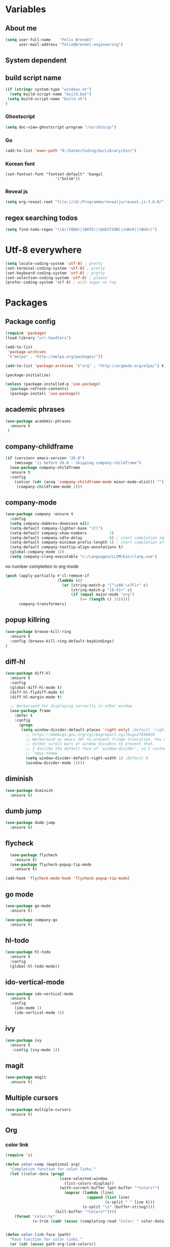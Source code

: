 * Variables
** About me
#+BEGIN_SRC emacs-lisp
   (setq user-full-name    "Felix Brendel"
         user-mail-address "felix@brendel.engineering")
#+END_SRC

** System dependent
** build script name
#+begin_src emacs-lisp
  (if (string= system-type "windows-nt")
    (setq build-script-name "build.bat")
   (setq build-script-name "build.sh")
  )
#+end_src

#+RESULTS:
: build.bat

*** Ghostscript
  #+BEGIN_SRC emacs-lisp
    (setq doc-view-ghostscript-program "/usr/bin/gs")
  #+END_SRC
*** Go
  #+BEGIN_SRC emacs-lisp
    (add-to-list 'exec-path "D:/Daten/Coding/Go/Library/bin/")
  #+END_SRC
*** Korean font
#+BEGIN_SRC elisp
(set-fontset-font "fontset-default" 'hangul
                      '("Gulim"))
#+END_SRC
*** Reveal js
#+BEGIN_SRC emacs-lisp
(setq org-reveal-root "file:///d:/Programme/revealjs/reveal.js-3.6.0/")
#+END_SRC

** regex searching todos
#+BEGIN_SRC emacs-lisp
    (setq find-todo-regex "\\b((TODO)|(NOTE)|(QUESTION)|(HACK)|(BUG))")
#+END_SRC

* Utf-8 everywhere
#+BEGIN_SRC emacs-lisp
(setq locale-coding-system 'utf-8) ; pretty
(set-terminal-coding-system 'utf-8) ; pretty
(set-keyboard-coding-system 'utf-8) ; pretty
(set-selection-coding-system 'utf-8) ; please
(prefer-coding-system 'utf-8) ; with sugar on top
#+END_SRC

* Packages
** Package config
  #+begin_src emacs-lisp
    (require 'package)
    (load-library "url-handlers")

    (add-to-list
     'package-archives
     '("melpa" . "http://melpa.org/packages/"))

    (add-to-list 'package-archives '("org" . "http://orgmode.org/elpa/") t)

    (package-initialize)

    (unless (package-installed-p 'use-package)
      (package-refresh-contents)
      (package-install 'use-package))
  #+end_src

** academic phrases
#+begin_src emacs-lisp
  (use-package academic-phrases
    :ensure t
   )
#+end_src

** company-childframe
#+begin_src emacs-lisp
(if (version< emacs-version "26.0")
    (message "is before 26.0 - skipping company-childframe")
  (use-package company-childframe
  :ensure t
  :config
    (setcar (cdr (assq 'company-childframe-mode minor-mode-alist)) "")
     (company-childframe-mode 1)))
#+end_src
** company-mode
   #+BEGIN_SRC emacs-lisp
  (use-package company :ensure t
    :config
    (setq company-dabbrev-downcase nil)
    (setq-default company-lighter-base "(C)")
    (setq-default company-show-numbers          1)
    (setq-default company-idle-delay            0) ; start completion immediately
    (setq-default company-minimum-prefix-length 1) ; start completion after 1 character.
    (setq-default company-tooltip-align-annotations t)
    (global-company-mode 1))
    (setq company-clang-executable "c:/Languages/LLVM/bin/clang.exe")

#+END_SRC
no number completion in org mode
#+BEGIN_SRC emacs-lisp
(push (apply-partially #'cl-remove-if
                       (lambda (c)
                         (or (string-match-p "[^\x00-\x7F]+" c)
                             (string-match-p "[0-9]+" c)
                             (if (equal major-mode "org")
                                 (>= (length c) 15)))))
      company-transformers)
#+END_SRC

** popup killring
#+begin_src emacs-lisp
   (use-package browse-kill-ring
     :ensure t
     :config (browse-kill-ring-default-keybindings)
   )
#+end_src

** diff-hl
#+begin_src emacs-lisp
 (use-package diff-hl
   :ensure t
   :config
   (global-diff-hl-mode t)
   (diff-hl-flydiff-mode t)
   (diff-hl-margin-mode t)

   ;; Workaround for displaying correctly in other window
   (use-package frame
     :defer t
     :config
       (progn
        (setq window-divider-default-places 'right-only) ;Default 'right-only
          ;; https://debbugs.gnu.org/cgi/bugreport.cgi?bug=27830#20
          ;; Workaround on emacs 26+ to prevent fringe truncation. You need to use
          ;; either scroll bars or window dividers to prevent that.
          ;; I dislike the default face of `window-divider', so I customize that in my
          ;; `smyx-theme`.
          (setq window-divider-default-right-width 1) ;Default 6
          (window-divider-mode 1))))

#+end_src

** diminish
#+begin_src emacs-lisp
 (use-package diminish
   :ensure t)
#+end_src
** dumb jump
#+begin_src emacs-lisp
 (use-package dumb-jump
   :ensure t)
#+end_src

** flycheck
#+begin_src emacs-lisp
  (use-package flycheck
    :ensure t)
  (use-package flycheck-popup-tip-mode
    :ensure t)

(add-hook 'flycheck-mode-hook 'flycheck-popup-tip-mode)
#+end_src

** go mode
#+begin_src emacs-lisp
 (use-package go-mode
   :ensure t)

 (use-package company-go
   :ensure t)
#+end_src

** hl-todo
#+begin_src emacs-lisp
  (use-package hl-todo
    :ensure t
    :config
    (global-hl-todo-mode))
#+end_src
** ido-vertical-mode
#+begin_src emacs-lisp
  (use-package ido-vertical-mode
    :ensure t
    :config
      (ido-mode 1)
      (ido-vertical-mode 1))
#+end_src
** ivy
#+begin_src emacs-lisp
  (use-package ivy
    :ensure t
     :config (ivy-mode 1))
#+end_src
** magit
#+begin_src emacs-lisp
  (use-package magit
    :ensure t)
#+end_src
** Multiple cursors
#+begin_src emacs-lisp
  (use-package multiple-cursors
    :ensure t)
#+end_src
** Org
*** color link
#+begin_src emacs-lisp
(require 's)

(defun color-comp (&optional arg)
  "Completion function for color links."
  (let ((color-data (prog2
                        (save-selected-window
                          (list-colors-display))
                        (with-current-buffer (get-buffer "*Colors*")
                          (mapcar (lambda (line)
                                    (append (list line)
                                            (s-split " " line t)))
                                  (s-split "\n" (buffer-string))))
                      (kill-buffer "*Colors*"))))
    (format "color:%s"
            (s-trim (cadr (assoc (completing-read "Color: " color-data) color-data))))))


(defun color-link-face (path)
  "Face function for color links."
  (or (cdr (assoc path org-link-colors))
      `(:foreground ,path)))


(defun color-link-export (path description backend)
  "Export function for color links."
  (cond
   ((eq backend 'html)
    (let ((rgb (assoc (downcase path) color-name-rgb-alist))
          r g b)
      (setq r (* 255 (/ (nth 1 rgb) 65535.0))
            g (* 255 (/ (nth 2 rgb) 65535.0))
            b (* 255 (/ (nth 3 rgb) 65535.0)))
      (format "<span style=\"color: rgb(%s,%s,%s)\">%s</span>"
              (truncate r) (truncate g) (truncate b)
              (or description path))))))

(org-link-set-parameters "color"
                         :face 'color-link-face
                         :complete 'color-comp
                         :export 'color-link-export)

#+end_src
*** normal
    #+begin_src emacs-lisp
       (require 'org)
       (require 'ox-latex)
       (require 'compile)

       (add-to-list 'compilation-error-regexp-alist 'latex-warning)
       (add-to-list 'compilation-error-regexp-alist-alist
                     '(latex-warning
                       "\\(LaTeX.*? Warning:\\(.+\n\\)*\\)" 3 1))

       (add-to-list 'compilation-error-regexp-alist 'latex-error)
       (add-to-list 'compilation-error-regexp-alist-alist
                     '(latex-error
                     "\\(.*Error:\\(.+\n\\)*\\)" 1))

       (add-to-list 'compilation-error-regexp-alist 'latex-error2)
       (add-to-list 'compilation-error-regexp-alist-alist
                     '(latex-error2
                     "\\(^!\s.*\\)" 1))

       (setq org-latex-listings 'minted)
       (setq org-latex-pdf-process '("latexmk -pdf %f"))
       (setq org-default-notes-file "~/org/notes.org")
       (setq org-log-done 'time)
       (setq org-capture-templates
             (quote
              (("t" "Task" entry
                (file+headline "~/org/notes.org" "Tasks")
                "* TODO %?
      %i
      %a")
               ("s" "Schedule entry" entry
                (file+headline "~/org/notes.org" "Schedule")
                ""))))

       (setq org-default-notes-file "~/org/notes.org")
       (setq org-export-dispatch-use-expert-ui nil)
       (setq org-highlight-latex-and-related (quote (latex script entities)))
       (setq org-latex-prefer-user-labels t)
       (setq org-latex-classes
             (quote
              (("scrreprt" "\\documentclass{scrreprt}"
                ("\\chapter{%s}"       . "\\chapter*{%s}")
                ("\\section{%s}"       . "\\section*{%s}")
                ("\\subsection{%s}"    . "\\subsection*{%s}")
                ("\\subsubsection{%s}" . "\\subsubsection*{%s}")
                ("\\paragraph{%s}"     . "\\paragraph*{%s}")
                ("\\subparagraph{%s}"  . "\\subparagraph*{%s}"))
               ("sig" "\\documentclass{sig-alternate}"
                ("\\section{%s}"       . "\\section*{%s}")
                ("\\subsection{%s}"    . "\\subsection*{%s}")
                ("\\subsubsection{%s}" . "\\subsubsection*{%s}")
                ("\\paragraph{%s}"     . "\\paragraph*{%s}")
                ("\\subparagraph{%s}"  . "\\subparagraph*{%s}"))
               ("article" "\\documentclass[11pt]{article}"
                ("\\section{%s}"       . "\\section*{%s}")
                ("\\subsection{%s}"    . "\\subsection*{%s}")
                ("\\subsubsection{%s}" . "\\subsubsection*{%s}")
                ("\\paragraph{%s}"     . "\\paragraph*{%s}")
                ("\\subparagraph{%s}"  . "\\subparagraph*{%s}"))
               ("report" "\\documentclass[11pt]{report}"
                ("\\part{%s}"          . "\\part*{%s}")
                ("\\chapter{%s}"       . "\\chapter*{%s}")
                ("\\section{%s}"       . "\\section*{%s}")
                ("\\subsection{%s}"    . "\\subsection*{%s}")
                ("\\subsubsection{%s}" . "\\subsubsection*{%s}"))
               ("book" "\\documentclass[11pt]{book}"
                ("\\part{%s}"          . "\\part*{%s}")
                ("\\chapter{%s}"       . "\\chapter*{%s}")
                ("\\section{%s}"       . "\\section*{%s}")
                ("\\subsection{%s}"    . "\\subsection*{%s}")
                ("\\subsubsection{%s}" . "\\subsubsection*{%s}")))))

       (setq org-latex-default-packages-alist
             (quote
              (("AUTO" "inputenc" t)
               ("T1" "fontenc" t)
               ("" "fixltx2e" nil)
               ("" "graphicx" t)
               ("" "grffile" t)
               ("" "longtable" nil)
               ("" "wrapfig" nil)
               ("" "rotating" nil)
               ("normalem" "ulem" t)
               ("" "amsmath" t)
               ("" "textcomp" t)
               ("" "amssymb" t)
               ("" "capt-of" nil))))

      (setq org-latex-hyperref-template nil)
      (setq org-latex-listings (quote minted))
      (setq org-src-fontify-natively t)
      (setq org-structure-template-alist
            (quote
             (("n" "#+begin_notes
    ?
    ,#+end_notes")
              ("s" "#+begin_src ?

    ,#+end_src")
              ("e" "#+begin_example
    ?
    ,#+end_example")
              ("q" "#+begin_quote
    ?
    ,#+end_quote")
              ("v" "#+begin_verse
    ?
    ,#+end_verse")
              ("V" "#+begin_verbatim
    ?
    ,#+end_verbatim")
              ("c" "#+begin_center
    ?
    ,#+end_center")
              ("C" "#+begin_comment
    ?
    ,#+end_comment")
              ("l" "#+begin_export latex
    ?
    ,#+end_export")
              ("L" "#+latex: ")
              ("h" "#+begin_export html
    ?
    ,#+end_export")
              ("H" "#+html: ")
              ("a" "#+begin_export ascii
    ?
    ,#+end_export")
              ("A" "#+ascii: ")
              ("i" "#+index: ?")
              ("I" "#+include: %file ?"))))



       (add-hook 'org-mode-hook (lambda ()
              (set-fill-column 100)
              (org-bullets-mode 1)
              (abbrev-mode 1)
              (auto-fill-mode 1)))

       (use-package org-bullets
         :ensure t)

       (use-package ox-reveal
         :ensure t)

       (use-package ox-twbs
         :ensure t)


       ; gnu plot
       (org-babel-do-load-languages
        'org-babel-load-languages
        '((gnuplot . t)))

       (setq org-babel-default-header-args:gnuplot
              '((:results . "file")
                (:exports . "results")))
#+end_src

#+RESULTS:

** solarized dark
#+begin_src emacs-lisp
  (use-package color-theme-sanityinc-solarized
      :ensure t)
#+end_src
** typescript stuff
#+begin_src emacs-lisp
  (use-package ng2-mode
      :ensure t)

  (use-package tide
      :ensure t)

  (use-package emmet-mode
      :ensure t)

(flycheck-add-mode 'typescript-tide 'ng2-ts-mode)
(flycheck-add-mode 'typescript-tslint 'ng2-ts-mode)

(defun setup-tide-mode ()
  (interactive)
  (tide-setup)
  (flycheck-mode +1)
  (setq flycheck-check-syntax-automatically '(save mode-enabled))
  (eldoc-mode +1)
  (tide-hl-identifier-mode +1)
  ;; company is an optional dependency. You have to
  ;; install it separately via package-install
  ;; `M-x package-install [ret] company`
  (company-mode +1)

;; aligns annotation to the right hand side
(setq company-tooltip-align-annotations t)

;; formats the buffer before saving
;; (add-hook 'before-save-hook 'tide-format-before-save)
)

(add-hook 'typescript-mode-hook #'setup-tide-mode)
(add-hook 'rjsx-mode-hook #'setup-tide-mode)
(add-hook 'rjsx-mode-hook 'emmet-mode)

(add-hook 'ng2-html-mode-hook 'emmet-mode)
#+end_src

#+RESULTS:
| emmet-mode |

** powerline
#+begin_src emacs-lisp
  (use-package powerline
    :ensure t
    :config
      (powerline-default-theme))
#+end_src
** projectile
#+begin_src emacs-lisp
    (use-package projectile
       :ensure t
       :config
       (projectile-global-mode)
       (diminish 'projectile-mode))

     (use-package projectile-ripgrep
       :ensure t)
#+end_src

** rainbow-mode
   #+begin_src emacs-lisp
   (use-package rainbow-mode
   :ensure t)
   (add-hook 'rjsx-mode-hook 'rainbow-mode)
   #+end_src

** rjsx
#+begin_src emacs-lisp
 (use-package rjsx-mode
   :ensure t
   :config
     (add-to-list 'auto-mode-alist '(".*\\.js\\'" . rjsx-mode))
     ;; Use space instead of tab
     (setq indent-tabs-mode nil)
     ;; disable the semicolon warning
     (setq js2-strict-missing-semi-warning nil))
#+end_src
** treemacs
#+begin_src emacs-lisp
 (use-package treemacs
   :ensure t
   :defer nil
   :init
   (with-eval-after-load 'winum
     (define-key winum-keymap (kbd "M-0") #'treemacs-select-window))
   :config
   (setq treemacs-change-root-without-asking nil
         treemacs-collapse-dirs              (if (executable-find "python") 3 0)
         treemacs-file-event-delay           100
         treemacs-follow-after-init          t
         treemacs-follow-recenter-distance   0.1
         treemacs-goto-tag-strategy          'refetch-index
         treemacs-indentation                2
         treemacs-indentation-string         " "
         treemacs-is-never-other-window      t
         treemacs-never-persist              nil
         treemacs-no-png-images              nil
         treemacs-recenter-after-file-follow nil
         treemacs-recenter-after-tag-follow  nil
         treemacs-show-hidden-files          t
         treemacs-silent-filewatch           nil
         treemacs-silent-refresh             t
         treemacs-sorting                    'alphabetic-desc
         treemacs-tag-follow-cleanup         t
         treemacs-tag-follow-delay           1.5
         treemacs-width                      35)

  ;;   ;; (treemacs-follow-mode t)
  ;;   ;; (treemacs-filewatch-mode t)
  ;;   ;; (treemacs-git-mode 'simple)

   :bind
   (:map global-map
         ([f8]         . treemacs)
         ("M-0"        . treemacs-select-window)
         ("C-x 1"      . treemacs-delete-other-windows)))

 (use-package treemacs-projectile
   :defer t
   :ensure t
   :config
   (setq treemacs-header-function #'treemacs-projectile-create-header))
  #+end_src

  #+RESULTS:
  : t

** wolfram
#+begin_src emacs-lisp
 (use-package wolfram
   :ensure t
   :config
     (setq wolfram-alpha-app-id "UX8T57-3WXAA24JHT"))
#+end_src
** which key
#+begin_src emacs-lisp
 (use-package which-key
   :ensure t)
#+end_src
** wttrin
#+begin_src emacs-lisp
 (use-package wttrin
   :ensure t
   :config
   (setq wttrin-default-accept-language '("Accept-Language" . "de-DE")))
#+end_src
* UI customization
** Smoother scrolling
#+BEGIN_SRC emacs-lisp
  (setq mouse-wheel-scroll-amount '(3 ((shift) . 1))) ;; one line at a time
  (setq mouse-wheel-progressive-speed nil)            ;; don't accelerate scrolling
  (setq mouse-wheel-follow-mouse 't)                  ;; scroll window under mouse
  (setq scroll-step 1)                                ;; keyboard scroll one line at a time
  (setq scroll-conservatively 101)
#+END_SRC

** Long lines
#+BEGIN_SRC emacs-lisp
  (set-default 'truncate-lines t)
#+END_SRC

** Startup text
#+BEGIN_SRC emacs-lisp
  (setq initial-major-mode 'text-mode)
  (setq initial-scratch-message "\
  Unfortunately there is a radio connected to my brain.")
  ; (add-to-list 'default-frame-alist '(fullscreen . maximized))
  (setq frame-title-format "%b - Emacs ")

#+END_SRC

** Cursor blink colors
#+BEGIN_SRC emacs-lisp
  (defvar blink-cursor-colors
     (list  "#92c48f" "#6785c5" "#be369c" "#d9ca65")
   ;; (list
   ;;     "#00FFF6"
   ;;     "#0099FF")
    "On each blink the cursor will cycle to the next color in this list.")

  (setq blink-cursor-count 0)
  (defun blink-cursor-timer-function ()
    "Zarza wrote this cyberpunk variant of timer `blink-cursor-timer'.
  Warning: overwrites original version in `frame.el'.

  This one changes the cursor color on each blink. Define colors in `blink-cursor-colors'."
    (when (not (internal-show-cursor-p))
      (when (>= blink-cursor-count (length blink-cursor-colors))
        (setq blink-cursor-count 0))
      (set-cursor-color (nth blink-cursor-count blink-cursor-colors))
      (setq blink-cursor-count (+ 1 blink-cursor-count))
      )
    (internal-show-cursor nil (not (internal-show-cursor-p))))

  (blink-cursor-mode)
#+END_SRC

#+RESULTS:
: t

** Transparient Background if not in focus
#+BEGIN_SRC emacs-lisp
 (set-frame-parameter (selected-frame) 'alpha '(100 . 96))
 (add-to-list 'default-frame-alist '(alpha . (100 . 96)))
 (defun transparency-toggle ()
   (interactive)
   (let ((alpha (frame-parameter nil 'alpha)))
     (set-frame-parameter
      nil 'alpha
      (if (eql (cond ((numberp alpha) alpha)
                     ((numberp (cdr alpha)) (cdr alpha))
                     ;; Also handle undocumented (<active> <inactive>) form.
                     ((numberp (cadr alpha)) (cadr alpha)))
               100)
          '(100 . 96) '(100 . 96)))))
(transparency-toggle)
#+END_SRC
* Custom behavior
** fix flyspell after add to dict
#+begin_src emacs-lisp
(defun flyspell-buffer-after-pdict-save (&rest _)
  (flyspell-buffer))

(advice-add 'ispell-pdict-save :after #'flyspell-buffer-after-pdict-save)
#+end_src

** garbage collection
#+begin_src emacs-lisp
(setq gc-cons-threshold (eval-when-compile (* 1024 1024 1024)))
(run-with-idle-timer 2 t (lambda () (garbage-collect)))
#+end_src

** Backup files
#+BEGIN_SRC emacs-lisp
  (setq backup-directory-alist `(("." . "~/.emacs-saves")))

  (setq delete-old-versions t
        kept-new-versions 6
        kept-old-versions 2
        version-control t)
#+END_SRC
** compiling
#+BEGIN_SRC emacs-lisp
   (setq compilation-ask-about-save nil)
   (setq compilation-auto-jump-to-first-error nil)
   (setq compilation-read-command nil)
   (setq compilation-scroll-output t)
   ;; compilation in new frame
   ;; (setq special-display-buffer-names
   ;;      `(("*compilation*" . ((name . "*compilation*")
   ;;                            ,@default-frame-alist
   ;;                            (left . (- 1))
   ;;                            (top . 0)))))

   ;; (setq special-display-buffer-names
   ;;     `(("*Org PDF LaTeX Output*" . ((name . "*Org PDF LaTeX Output*")
   ;;                           ,@default-frame-alist
   ;;                           (left . (- 1))
   ;;                           (top . 0)))))
#+END_SRC

#+RESULTS:
: t

** format after yank
#+BEGIN_SRC emacs-lisp
(defadvice yank (around html-yank-indent)
  "Indents after yanking."
  (let ((point-before (point)))
    ad-do-it
      (indent-region point-before (point))))
(ad-activate 'yank)
#+END_SRC

** Global revert mode
#+BEGIN_SRC emacs-lisp
(global-auto-revert-mode t)
#+END_SRC
** isearch
#+BEGIN_SRC emacs-lisp
;; auto overwrap i-search
;; Prevents issue where you have to press backspace twice when
;; trying to remove the first character that fails a search
(define-key isearch-mode-map [remap isearch-delete-char] 'isearch-del-char)

(defadvice isearch-search (after isearch-no-fail activate)
  (unless isearch-success
    (ad-disable-advice 'isearch-search 'after 'isearch-no-fail)
    (ad-activate 'isearch-search)
    (isearch-repeat (if isearch-forward 'forward))
    (ad-enable-advice 'isearch-search 'after 'isearch-no-fail)
    (ad-activate 'isearch-search)))


;; search for highlighted if exist
(defun jrh-isearch-with-region ()
  "Use region as the isearch text."
  (when mark-active
    (let ((region (funcall region-extract-function nil)))
      (deactivate-mark)
      (isearch-push-state)
      (isearch-yank-string region))))
(add-hook 'isearch-mode-hook #'jrh-isearch-with-region)
#+END_SRC

** No bell sound
#+BEGIN_SRC emacs-lisp
  (setq visible-bell nil
      ring-bell-function #'ignore)
#+END_SRC

** no double space after sentence needed
#+BEGIN_SRC emacs-lisp
(setq sentence-end-double-space nil)
#+END_SRC
** Org agenda files
#+BEGIN_SRC emacs-lisp
(setq org-agenda-files '("~/org"))
#+END_SRC
** Orgmode timestamp todo
#+BEGIN_SRC emacs-lisp
 (setq org-log-done 'time)
#+END_SRC

** Overwrtite marked texed
#+BEGIN_SRC emacs-lisp
(delete-selection-mode 1)
#+END_SRC
** Save hooks
Remove trailing whitespace
Tabs to spaces
#+BEGIN_SRC emacs-lisp
  (add-hook 'before-save-hook 'delete-trailing-whitespace-except-current-line)
  (defun untabify-except-makefiles ()
  "Replace tabs with spaces except in makefiles."
  (unless (derived-mode-p 'makefile-mode)
    (untabify (point-min) (point-max))))

  (add-hook 'before-save-hook 'untabify-except-makefiles)
#+END_SRC

** Save on buffer focus lost
#+BEGIN_SRC emacs-lisp
   (add-hook 'focus-out-hook          (lambda () (when (and buffer-file-name (buffer-modified-p)) (save-buffer))))
   (add-hook 'mouse-leave-buffer-hook (lambda () (when (and buffer-file-name (buffer-modified-p)) (save-buffer))))

    (defadvice switch-to-buffer (before save-buffer-now activate)
      (when (and buffer-file-name (buffer-modified-p)) (save-buffer)))
    (defadvice other-window (before other-window-now activate)
   (when (and buffer-file-name (buffer-modified-p)) (save-buffer)))
#+END_SRC

** simpler yes no dialoge
#+BEGIN_SRC emacs-lisp
(defalias 'yes-or-no-p 'y-or-n-p)
#+END_SRC
** Treat underscore as part of the word
#+BEGIN_SRC emacs-lisp
(modify-syntax-entry ?_ "w")
#+END_SRC

#+RESULTS:

** winner mode
#+BEGIN_SRC emacs-lisp
(require 'winner)
(winner-mode 1)
#+END_SRC

* Own Shortcuts
#+BEGIN_SRC emacs-lisp

  (global-unset-key (kbd "ESC ESC ESC"))
  (global-unset-key (kbd "<f2> <f2>"))

  (global-set-key (kbd "C-S-d") 'duplicate-line)

  (global-set-key (kbd "<C-wheel-up>") 'text-scale-increase)
  (global-set-key (kbd "<C-wheel-down>") 'text-scale-decrease)


  (with-eval-after-load 'doc-view
    (define-key doc-view-mode-map (kbd "<C-wheel-up>") 'doc-view-enlarge)
    (define-key doc-view-mode-map (kbd "<C-wheel-down>") 'doc-view-shrink))

  (global-set-key (kbd "C-S-g") 'abort-recursive-edit)

  (global-set-key (kbd "M-.") 'dumb-jump-go-set-mark)
  (global-set-key (kbd "C-x C-b") 'ibuffer)

  (global-unset-key (kbd "C-<down-mouse-1>"))
  (global-set-key (kbd "C-<mouse-1>") 'mc/add-cursor-on-click)
  (define-key mc/keymap (kbd "<return>") nil)

  (global-set-key (kbd "C-c e") 'save-and-find-build-script-and-compile)

  (global-set-key (kbd "C-z") 'winner-undo)
  (global-unset-key "\C-d")
  (global-set-key (kbd "C-j") 'join-line)


  ;; Multi cursor
  (define-key rjsx-mode-map (kbd "C-d") 'mark-word-or-next-word-like-this) ;; rjsx-mode
  (define-key java-mode-map (kbd "C-d") 'mark-word-or-next-word-like-this) ;; rjsx-mode

  (global-set-key (kbd "C-d") 'mark-word-or-next-word-like-this)
  (global-set-key (kbd "C-S-c C-S-c") 'mc/edit-lines)

  (global-set-key (kbd "C-c i") 'find-user-init-file)

  ;; Open specific files / buffers
  (global-set-key (kbd "C-c t") 'find-org-capture-file)
  (global-set-key (kbd "C-c T") 'projectile-find-todos)
  (global-set-key (kbd "C-#") 'comment-line)

  ;; Move lines
  (global-set-key [M-up]   'move-lines-up)
  (global-set-key [M-down] 'move-lines-down)

  ;; projectile
  (global-set-key (kbd "C-c p s r") 'projectile-ripgrep)


  ;; org
  ;; (define-key org-mode-map (kbd "C-c e") 'save-and-export-to-pdf)
  ;; (define-key org-mode-map (kbd "C-c r") 'save-and-export-to-reavealjs)
  (define-key org-mode-map (kbd "C-#") 'comment-line)
  (define-key org-mode-map [M-up]   'move-lines-up)
  (define-key org-mode-map [M-down] 'move-lines-down)
  (define-key org-mode-map (kbd "C-j") 'join-line)

  (global-set-key (kbd "C-c a") 'org-agenda)
  (global-set-key (kbd "C-c c") 'org-capture)
#+END_SRC

#+RESULTS:
: org-capture

* Own functions
** duplicate lines
#+begin_src emacs-lisp
  (defun duplicate-line()
    (interactive)
    (move-beginning-of-line 1)
    (kill-line 1)
    (yank)
    (yank)
    (forward-line -1)
  )
#+end_src

#+RESULTS:
: duplicate-line

** set Mark and dumb jump go
#+begin_src emacs-lisp
  (defun dumb-jump-go-set-mark ()
     "Sets a mark and dumb jumps."
     (interactive)
     (kbd "C-SPC C-SPC")
     (dumb-jump-go nil))
#+end_src

#+RESULTS:
: dumb-jump-go-set-mark

** Find TODOs in projectile
#+begin_src emacs-lisp
 (defun projectile-find-todos ()
    "find TODOS in the project."
    (interactive)
    (ripgrep-regexp find-todo-regex (projectile-project-root)))
#+end_src

** find build script and compile
#+begin_src emacs-lisp
  (defun save-and-find-build-script-and-compile ()
    "Walks upward the directory tree until a buildscript is found"
    (interactive)
    (save-buffer)
    (let* ((build-script-path (locate-dominating-file (expand-file-name default-directory) build-script-name)))
        (if build-script-path (progn
            (setq compile-command (concat build-script-path build-script-name))
            (compile compile-command))
          (error (concat "The default buildscript '" build-script-name "' cannot be found"))
        )
     )
  )
#+end_src

** move lines and regions
#+BEGIN_SRC emacs-lisp
  (defun move-lines (n)
    (let ((beg) (end) (keep))
      (if mark-active
          (save-excursion
            (setq keep t)
            (setq beg (region-beginning)
                  end (region-end))
            (goto-char beg)
            (setq beg (line-beginning-position))
            (goto-char end)
            (setq end (line-beginning-position 2)))
        (setq beg (line-beginning-position)
              end (line-beginning-position 2)))
      (let ((offset (if (and (mark t)
                             (and (>= (mark t) beg)
                                  (< (mark t) end)))
                        (- (point) (mark t))))
            (rewind (- end (point))))
        (goto-char (if (< n 0) beg end))
        (forward-line n)
        (insert (delete-and-extract-region beg end))
        (backward-char rewind)
        (if offset (set-mark (- (point) offset))))
      (if keep
          (setq mark-active t
                deactivate-mark nil))))

  (defun move-lines-up (n)
    "move the line(s) spanned by the active region up by N lines."
    (interactive "*p")
    (move-lines (- (or n 1))))

  (defun move-lines-down (n)
    "move the line(s) spanned by the active region down by N lines."
    (interactive "*p")
    (move-lines (or n 1)))
#+END_SRC

** open important files
#+BEGIN_SRC emacs-lisp
  (defun find-user-init-file ()
    "Edit the `init.org', in another window."
    (interactive)
    (find-file-other-window "~/.emacs.d/emacs-init.org"))

  (defun find-org-capture-file ()
    "Edit the org capture file, in another window."
    (interactive)
    (find-file-other-window org-default-notes-file))
#+END_SRC

** open explorer here
#+begin_src emacs-lisp
(defun browse-file-directory ()
  "Open the current file's directory however the OS would."
  (interactive)
  (if default-directory
      (browse-url-of-file (expand-file-name default-directory))
    (error "No `default-directory' to open")))
#+end_src
** Delete whitepsace except current line
#+BEGIN_SRC emacs-lisp
(defun delete-trailing-whitespace-except-current-line ()
  (interactive)
  (let ((begin (line-beginning-position))
        (end (line-end-position)))
    (save-excursion
      (when (< (point-min) begin)
        (save-restriction
          (narrow-to-region (point-min) (1- begin))
          (delete-trailing-whitespace)))
      (when (> (point-max) end)
        (save-restriction
          (narrow-to-region (1+ end) (point-max))
          (delete-trailing-whitespace))))))
#+END_SRC
** Save the file and org export
#+BEGIN_SRC emacs-lisp
    (defun save-and-export-to-pdf ()
      "Save the buffer and then latex export to pdf."
      (interactive)
      (save-buffer)
      (org-latex-export-to-pdf)
      ;; (switch-to-buffer-other-window "*Org PDF LaTeX Output*")
      ;; (compilation-mode)
  )

    (defun save-and-export-to-reavealjs ()
      "Save the buffer and then latex export to reavealjs slides."
      (interactive)
      (save-buffer)
      (org-reveal-export-to-html-and-browse))

#+END_SRC

#+RESULTS:
: save-and-export-to-reavealjs

** Mark current word
#+BEGIN_SRC emacs-lisp
  (defun mark-current-word (&optional arg allow-extend)
    "Put point at beginning of current word, set mark at end."
    (interactive "p\np")
    (setq arg (if arg arg 1))
    (if (and allow-extend
             (or (and (eq last-command this-command) (mark t))
                 (region-active-p)))
        (set-mark
         (save-excursion
           (when (< (mark) (point))
             (setq arg (- arg)))
           (goto-char (mark))
           (forward-word arg)
           (point)))
      (let ((wbounds (bounds-of-thing-at-point 'word)))
        (unless (consp wbounds)
          (error "No word at point"))
        (if (>= arg 0)
            (goto-char (car wbounds))
          (goto-char (cdr wbounds)))
        (push-mark (save-excursion
                     (forward-word arg)
                     (point)))
        (activate-mark))))
#+END_SRC

** Mark word or next word like this
#+BEGIN_SRC emacs-lisp
  (defun mark-word-or-next-word-like-this ()
    "if there is no active region the word under
     the point will be marked, otherwise the next word is selected."
    (interactive)
    (if (region-active-p)
    ;; then
      (progn
        (mc/mark-more-like-this nil 'forwards)
        (mc/maybe-multiple-cursors-mode)
        (mc/cycle-forward))
    ;; else
      (mc--select-thing-at-point 'word)))
#+END_SRC

#+RESULTS:
: mark-word-or-next-word-like-this

* Mode specifics
** compilation
#+begin_src
    (setq compilation-finish-functions
       (lambda (buf str)
          (if (and (string= "finished\n" str))
             (progn
                (run-at-time "0.2 sec" nil
                   (lambda ()
                      (setq inhibit-message 1)
                      (winner-undo)
                      (setq inhibit-message nil)
                   )
                )
             )
          )
       )
    )
#+end_src

only show compilatoin buffer on error
#+begin_src
; called at end of compilation
(defun my-compile-switch (buf s)
(when (not (string= s "finished\n"))
(display-buffer buf)))

(add-to-list 'compilation-finish-functions 'my-compile-switch)

; kill current process yes-or-no-p => t (always kill process)
; commented display-buffer call & sexp using outwin var
(defun compilation-start (command &optional mode name-function highlight-regexp)
"Run compilation command COMMAND (low level interface).
If COMMAND starts with a cd command, that becomes the `default-directory'.
The rest of the arguments are optional; for them, nil means use the default.

MODE is the major mode to set in the compilation buffer.  Mode
may also be t meaning use `compilation-shell-minor-mode' under `comint-mode'.

If NAME-FUNCTION is non-nil, call it with one argument (the mode name)
to determine the buffer name.  Otherwise, the default is to
reuses the current buffer if it has the proper major mode,
else use or create a buffer with name based on the major mode.

If HIGHLIGHT-REGEXP is non-nil, `next-error' will temporarily highlight
the matching section of the visited source line; the default is to use the
global value of `compilation-highlight-regexp'.

Returns the compilation buffer created."
(or mode (setq mode 'compilation-mode))
(let* ((name-of-mode
(if (eq mode t)
"compilation"
(replace-regexp-in-string "-mode$" "" (symbol-name mode))))
(thisdir default-directory)
outwin outbuf)
(with-current-buffer
(setq outbuf
(get-buffer-create
(compilation-buffer-name name-of-mode mode name-function)))
(let ((comp-proc (get-buffer-process (current-buffer))))
(if comp-proc
(if (or (not (eq (process-status comp-proc) 'run))
t)
(condition-case ()
(progn
(interrupt-process comp-proc)
(sit-for 1)
(delete-process comp-proc))
(error nil))
(error "Cannot have two processes in `%s' at once"
(buffer-name)))))
;; first transfer directory from where M-x compile was called
(setq default-directory thisdir)
;; Make compilation buffer read-only.  The filter can still write it.
;; Clear out the compilation buffer.
(let ((inhibit-read-only t)
(default-directory thisdir))
;; Then evaluate a cd command if any, but don't perform it yet, else
;; start-command would do it again through the shell: (cd "..") AND
;; sh -c "cd ..; make"
(cd (if (string-match "^\\s *cd\\(?:\\s +\\(\\S +?\\)\\)?\\s *[;&\n]"
command)
(if (match-end 1)
(substitute-env-vars (match-string 1 command))
"~")
default-directory))
(erase-buffer)
;; Select the desired mode.
(if (not (eq mode t))
(progn
(buffer-disable-undo)
(funcall mode))
(setq buffer-read-only nil)
(with-no-warnings (comint-mode))
(compilation-shell-minor-mode))
;; Remember the original dir, so we can use it when we recompile.
;; default-directory' can't be used reliably for that because it may be
;; affected by the special handling of "cd ...;".
;; NB: must be fone after (funcall mode) as that resets local variables
(set (make-local-variable 'compilation-directory) thisdir)
(if highlight-regexp
(set (make-local-variable 'compilation-highlight-regexp)
highlight-regexp))
(if (or compilation-auto-jump-to-first-error
(eq compilation-scroll-output 'first-error))
(set (make-local-variable 'compilation-auto-jump-to-next) t))
;; Output a mode setter, for saving and later reloading this buffer.
(insert "-*- mode: " name-of-mode
"; default-directory: " (prin1-to-string default-directory)
" -*-\n"
(format "%s started at %s\n\n"
mode-name
(substring (current-time-string) 0 19))
command "\n")
(setq thisdir default-directory))
(set-buffer-modified-p nil))
;; Pop up the compilation buffer.
;; http://lists.gnu.org/archive/html/emacs-devel/2007-11/msg01638.html
;   (setq outwin (display-buffer outbuf))
(with-current-buffer outbuf
(let ((process-environment
(append
compilation-environment
(if (if (boundp 'system-uses-terminfo) ; `if' for compiler warning
system-uses-terminfo)
(list "TERM=dumb" "TERMCAP="
(format "COLUMNS=%d" (window-width)))
(list "TERM=emacs"
(format "TERMCAP=emacs:co#%d:tc=unknown:"
(window-width))))
;; Set the EMACS variable, but
;; don't override users' setting of $EMACS.
(unless (getenv "EMACS")
(list "EMACS=t"))
(list "INSIDE_EMACS=t")
(copy-sequence process-environment))))
(set (make-local-variable 'compilation-arguments)
(list command mode name-function highlight-regexp))
(set (make-local-variable 'revert-buffer-function)
'compilation-revert-buffer)
;       (set-window-start outwin (point-min))

;; Position point as the user will see it.
(let ((desired-visible-point
;; Put it at the end if `compilation-scroll-output' is set.
(if compilation-scroll-output
(point-max)
;; Normally put it at the top.
(point-min))))
;         (if (eq outwin (selected-window))
;             (goto-char desired-visible-point)
;           (set-window-point outwin desired-visible-point))
)

;; The setup function is called before compilation-set-window-height
;; so it can set the compilation-window-height buffer locally.
(if compilation-process-setup-function
(funcall compilation-process-setup-function))
;       (compilation-set-window-height outwin)
;; Start the compilation.
(if (fboundp 'start-process)
(let ((proc
(if (eq mode t)
;; comint uses `start-file-process'.
(get-buffer-process
(with-no-warnings
(comint-exec
outbuf (downcase mode-name)
(if (file-remote-p default-directory)
"/bin/sh"
shell-file-name)
nil `("-c" ,command))))
(start-file-process-shell-command (downcase mode-name)
outbuf command))))
;; Make the buffer's mode line show process state.
(setq mode-line-process
(list (propertize ":%s" 'face 'compilation-warning)))
(set-process-sentinel proc 'compilation-sentinel)
(unless (eq mode t)
;; Keep the comint filter, since it's needed for proper handling
;; of the prompts.
(set-process-filter proc 'compilation-filter))
;; Use (point-max) here so that output comes in
;; after the initial text,
;; regardless of where the user sees point.
(set-marker (process-mark proc) (point-max) outbuf)
(when compilation-disable-input
(condition-case nil
(process-send-eof proc)
;; The process may have exited already.
(error nil)))
(run-hook-with-args 'compilation-start-hook proc)
(setq compilation-in-progress
(cons proc compilation-in-progress)))
;; No asynchronous processes available.
(message "Executing `%s'..." command)
;; Fake modeline display as if `start-process' were run.
(setq mode-line-process
(list (propertize ":run" 'face 'compilation-warning)))
(force-mode-line-update)
(sit-for 0)                   ; Force redisplay
(save-excursion
;; Insert the output at the end, after the initial text,
;; regardless of where the user sees point.
(goto-char (point-max))
(let* ((buffer-read-only nil) ; call-process needs to modify outbuf
(status (call-process shell-file-name nil outbuf nil "-c"
command)))
(cond ((numberp status)
(compilation-handle-exit
'exit status
(if (zerop status)
"finished\n"
(format "exited abnormally with code %d\n" status))))
((stringp status)
(compilation-handle-exit 'signal status
(concat status "\n")))
(t
(compilation-handle-exit 'bizarre status status)))))
;; Without async subprocesses, the buffer is not yet
;; fontified, so fontify it now.
(let ((font-lock-verbose nil)) ; shut up font-lock messages
(font-lock-fontify-buffer))
(set-buffer-modified-p nil)
(message "Executing `%s'...done" command)))
;; Now finally cd to where the shell started make/grep/...
(setq default-directory thisdir)
;; The following form selected outwin ever since revision 1.183,
;; so possibly messing up point in some other window (bug#1073).
;; Moved into the scope of with-current-buffer, though still with
;; complete disregard for the case when compilation-scroll-output
;; equals 'first-error (martin 2008-10-04).
(when compilation-scroll-output
(goto-char (point-max))))

;; Make it so the next C-x ` will use this buffer.
(setq next-error-last-buffer outbuf)))
#+end_src

** go
#+begin_src emacs-lisp
   (add-hook 'go-mode-hook (lambda ()
     (set (make-local-variable 'company-backends) '(company-go))
     (company-mode)
     (add-hook 'before-save-hook 'gofmt-before-save)
     (setq tab-width 4)
     (setq indent-tabs-mode 1)))
#+end_src

#+RESULTS:
| lambda | nil | (set (make-local-variable (quote company-backends)) (quote (company-go))) | (company-mode) | (add-hook (quote before-save-hook) (quote gofmt-before-save)) | (setq tab-width 4) | (setq indent-tabs-mode 1) |
| lambda | nil | (set (make-local-variable (quote company-backends)) (quote (company-go))) | (company-mode) |                                                               |                    |                           |

** C/C++
   #+begin_src emacs-lisp

      (add-to-list 'auto-mode-alist '("\\.h\\'" . c++-mode))

        (add-hook 'c++-mode-hook (
            lambda()
               (c-set-style "awk")
               (c-set-offset 'inlambda 0)
               (abbrev-mode -1)
               (define-key c++-mode-map (kbd "C-d") nil)
               (flycheck-mode 1)
        ))

        (add-hook 'c-mode-hook (
            lambda()
               (c-set-style "awk")
               (c-set-offset 'inlambda 0)
               (abbrev-mode -1)
               (define-key c-mode-map (kbd "C-d") nil)
               (flycheck-mode 1)
        ))

   #+end_src

   #+RESULTS:
   | lambda | nil | (c-set-style awk) | (c-set-offset (quote inlambda) 0) | (abbrev-mode -1) | (define-key c-mode-map (kbd C-d) nil) | (flycheck-mode 1) |

** DocViewMode (PDF)
#+BEGIN_SRC emacs-lisp
(add-hook 'doc-view-mode-hook (
  lambda ()
    (auto-revert-mode)
    (setq doc-view-continuous t)
  ))
#+END_SRC

* Text Snippets
** build scripts
#+begin_src emacs-lisp
  (require 'ido)

  (defun insert-build-script()
    "Prompt user to pick a build script to insert."
    (interactive)

    (let ((choices-alist '(("cl.exe" . "@echo off
pushd %~dp0

set exeName=main.exe
set binDir=bin

mkdir quickbuild
pushd quickbuild

cl^
   ../src/*.cpp^
   /Fe%exeName% /MP /openmp /W3 /std:c++latest^
   /nologo /EHsc /Z7^
   /link /incremental /debug:fastlink

if %errorlevel% == 0 (
   echo.
   if not exist ..\\%binDir% mkdir ..\\%binDir%
   move %exeName% ..\\%binDir%\\ > NUL
   pushd ..\\%binDir%
  echo ---------- Output start ----------
   %exeName%
   echo ---------- Output   end ----------
   del %exeName% /S /Q > NUL
   popd
) else (
  echo.
  echo Fucki'n 'ell
)

popd
rd quickbuild /S /Q
popd") ("generic" . "@echo off
pushd %~dp0

build
run

popd") ("python" . "@echo off
pushd %~dp0

python filename.py

popd") ("go" . "@echo off

set mainFileName=main

pushd %~dp0

go build %mainFileName%.go

if %errorlevel% == 0 (
   echo.

   echo ---------- Output start ----------
   %mainFileName%
   echo ---------- Output   end ----------

) else (
  echo.
  echo Fucki'n 'ell
)

popd") ("org-mode" . "@echo off
pushd %~dp0

set fileName=\"Ausarbeitung\"
set pdfTempDir=\"temp_pdf\"

emacsclient -c ^
 -e \"(progn (require 'org) (find-file-other-window \\\"%fileName%.org\\\") (org-latex-export-to-latex) (save-buffers-kill-terminal))\"

echo.
echo ================================================
echo               Tex Export Finished
echo ================================================
echo.

if %errorlevel% == 0 (
    if not exist %pdfTempDir% (
        mkdir %pdfTempDir%
    ) else (
        call :copyfilesin
    )

    latexmk -Werror -pdf -shell-escape %fileName%.tex && (
        call :cleanup
        goto :success
    ) || (
        echo Errors converting to pdf ㅠㅠ
        call :cleanup
        goto :fail
    )
) else (
    echo Errors converting to tex ㅠㅠ
    goto:fail
)

:copyfilesin
for /f \"usebackq\" %%m in (`dir /b %pdfTempDir%\\*minted*`) do (
    move \"%pdfTempDir%\\%%m\" \"%%m\" > NUL
)
move %pdfTempDir%\\*.aux .\\ > NUL
move %pdfTempDir%\\*.bbl .\\ > NUL
move %pdfTempDir%\\*.blg .\\ > NUL
move %pdfTempDir%\\*.fdb_latexmk .\\ > NUL
move %pdfTempDir%\\*.fls .\\ > NUL
move %pdfTempDir%\\*.log .\\ > NUL
move %pdfTempDir%\\*.out .\\ > NUL
move %pdfTempDir%\\*.toc .\\ > NUL
goto :eof

:cleanup
for /f \"usebackq\" %%m in (`dir /b *minted*`) do (
    move \"%%m\" \"%pdfTempDir%\\%%m\" > NUL
)
move *.aux %pdfTempDir%\\ > NUL
move *.bbl %pdfTempDir%\\ > NUL
move *.blg %pdfTempDir%\\ > NUL
move *.fdb_latexmk %pdfTempDir%\\ > NUL
move *.fls %pdfTempDir%\\ > NUL
move *.log %pdfTempDir%\\ > NUL
move *.out %pdfTempDir%\\ > NUL
move *.toc %pdfTempDir%\\ > NUL
goto :eof

:success
popd
echo yey
exit 0

:fail
popd
exit 1")

)))

      (let ((choice (ido-completing-read "Insert build script for:" (mapcar #'car choices-alist))))
        (insert (alist-get choice choices-alist)))))
#+end_src

* Delayed execution
** modeline cleanup
#+begin_src emacs-lisp
  (setcar (cdr (assq 'ivy-mode minor-mode-alist)) "")
  (setcar (cdr (assq 'abbrev-mode minor-mode-alist)) "")
  (setcar (cdr (assq 'auto-fill-function minor-mode-alist)) "")
#+end_src
